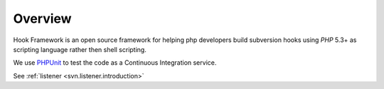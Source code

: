 .. _introduction.overview:

********
Overview
********

Hook Framework is an open source framework for helping php developers build subversion hooks
using `PHP` 5.3+ as scripting language rather then shell scripting.

We use `PHPUnit`_ to test the code as a Continuous Integration service.

See :ref:`listener <svn.listener.introduction>`


.. _`PHPUnit`: http://www.phpunit.de
.. _`PHP`: http://www.php.net
